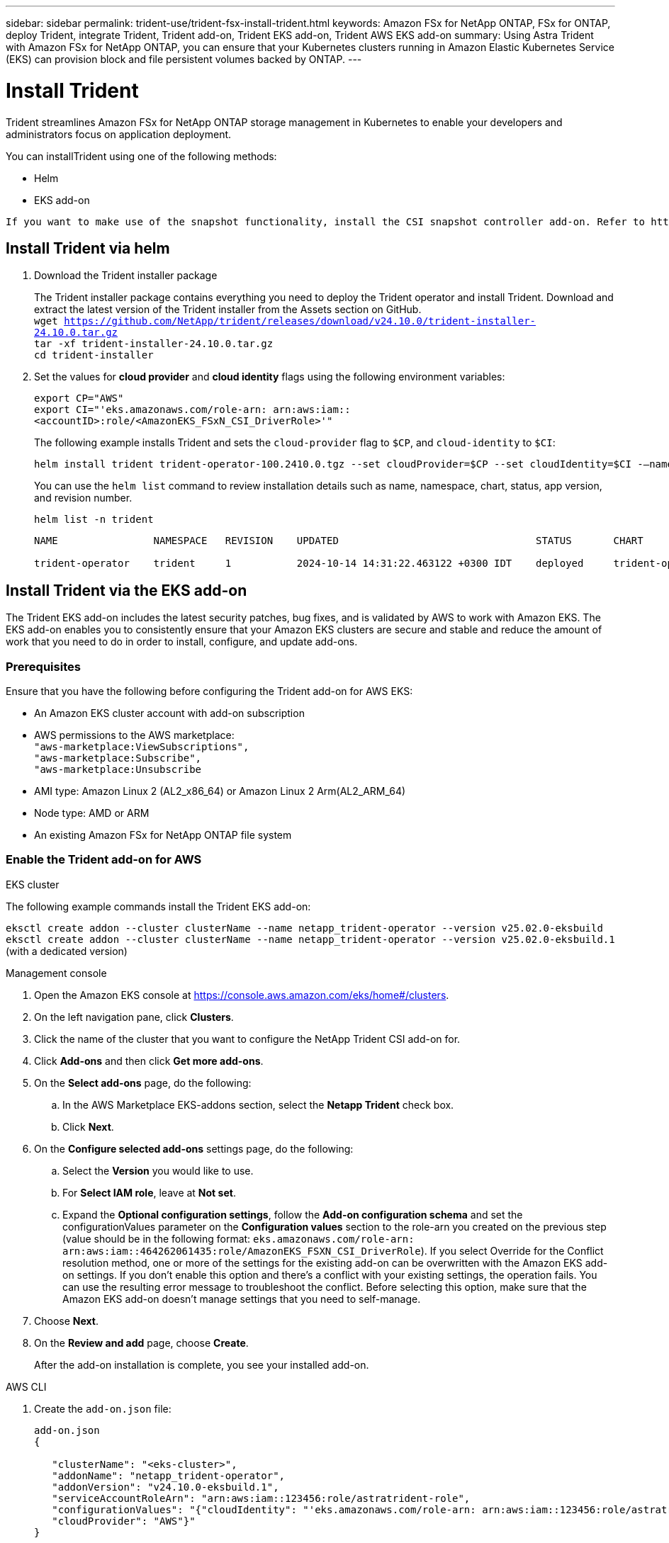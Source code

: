 ---
sidebar: sidebar
permalink: trident-use/trident-fsx-install-trident.html
keywords: Amazon FSx for NetApp ONTAP, FSx for ONTAP, deploy Trident, integrate Trident, Trident add-on, Trident EKS add-on, Trident AWS EKS add-on
summary: Using Astra Trident with Amazon FSx for NetApp ONTAP, you can ensure that your Kubernetes clusters running in Amazon Elastic Kubernetes Service (EKS) can provision block and file persistent volumes backed by ONTAP.
---

= Install Trident
:hardbreaks:
:icons: font
:imagesdir: ../media/

[.lead]
Trident streamlines Amazon FSx for NetApp ONTAP storage management in Kubernetes to enable your developers and administrators focus on application deployment.

You can installTrident using one of the following methods:

* Helm
* EKS add-on

----
If you want to make use of the snapshot functionality, install the CSI snapshot controller add-on. Refer to https://docs.aws.amazon.com/eks/latest/userguide/csi-snapshot-controller.html.
----

== Install Trident via helm

. Download the Trident installer package
+
The Trident installer package contains everything you need to deploy the Trident operator and install Trident. Download and extract the latest version of the Trident installer from the Assets section on GitHub.
`wget https://github.com/NetApp/trident/releases/download/v24.10.0/trident-installer-24.10.0.tar.gz`
`tar -xf trident-installer-24.10.0.tar.gz`
`cd trident-installer`
+
. Set the values for *cloud provider* and *cloud identity* flags using the following environment variables:
+
`export CP="AWS"`
`export CI="'eks.amazonaws.com/role-arn: arn:aws:iam::<accountID>:role/<AmazonEKS_FSxN_CSI_DriverRole>'"`
+
The following example installs Trident and sets the `cloud-provider` flag to `$CP`, and `cloud-identity` to `$CI`:
+
----
helm install trident trident-operator-100.2410.0.tgz --set cloudProvider=$CP --set cloudIdentity=$CI -–namespace trident
----
+

You can use the `helm list` command to review installation details such as name, namespace, chart, status, app version, and revision number.
+
----
helm list -n trident
----
+
----
NAME                NAMESPACE   REVISION    UPDATED                                 STATUS       CHART                          APP VERSION

trident-operator    trident     1           2024-10-14 14:31:22.463122 +0300 IDT    deployed     trident-operator-100.2502.0    25.02.0
----

== Install Trident via the EKS add-on 
The Trident EKS add-on includes the latest security patches, bug fixes, and is validated by AWS to work with Amazon EKS. The EKS add-on enables you to consistently ensure that your Amazon EKS clusters are secure and stable and reduce the amount of work that you need to do in order to install, configure, and update add-ons.

=== Prerequisites
Ensure that you have the following before configuring the Trident add-on for AWS EKS:

* An Amazon EKS cluster account with add-on subscription
* AWS permissions to the AWS marketplace:
    `"aws-marketplace:ViewSubscriptions",
    "aws-marketplace:Subscribe",
    "aws-marketplace:Unsubscribe`
* AMI type: Amazon Linux 2 (AL2_x86_64) or	Amazon Linux 2  Arm(AL2_ARM_64)
* Node type: AMD or ARM
* An existing Amazon FSx for NetApp ONTAP file system

=== Enable the Trident add-on for AWS

[role="tabbed-block"]
====

.EKS cluster

--
The following example commands install the Trident EKS add-on:

`eksctl create addon --cluster clusterName --name netapp_trident-operator --version v25.02.0-eksbuild`
`eksctl create addon --cluster clusterName --name netapp_trident-operator --version v25.02.0-eksbuild.1` (with a dedicated version)
--

.Management console

--

. Open the Amazon EKS console at https://console.aws.amazon.com/eks/home#/clusters.
. On the left navigation pane, click *Clusters*.
. Click the name of the cluster that you want to configure the NetApp Trident CSI add-on for.
. Click *Add-ons* and then click *Get more add-ons*.
. On the *Select add-ons* page, do the following:
.. In the AWS Marketplace EKS-addons section, select the *Netapp Trident* check box.
.. Click *Next*.
. On the *Configure selected add-ons* settings page, do the following:
.. Select the *Version* you would like to use.
.. For *Select IAM role*, leave at *Not set*.
.. Expand the *Optional configuration settings*, follow the *Add-on configuration schema* and set the configurationValues parameter on the *Configuration values* section to the role-arn you created on the previous step (value should be in the following format: `eks.amazonaws.com/role-arn: arn:aws:iam::464262061435:role/AmazonEKS_FSXN_CSI_DriverRole`). If you select Override for the Conflict resolution method, one or more of the settings for the existing add-on can be overwritten with the Amazon EKS add-on settings. If you don't enable this option and there's a conflict with your existing settings, the operation fails. You can use the resulting error message to troubleshoot the conflict. Before selecting this option, make sure that the Amazon EKS add-on doesn't manage settings that you need to self-manage.
. Choose *Next*.
. On the *Review and add* page, choose *Create*. 
+
After the add-on installation is complete, you see your installed add-on.
--

.AWS CLI


--
. Create the `add-on.json` file:
+
----
add-on.json
{

   "clusterName": "<eks-cluster>",
   "addonName": "netapp_trident-operator",
   "addonVersion": "v24.10.0-eksbuild.1",
   "serviceAccountRoleArn": "arn:aws:iam::123456:role/astratrident-role",
   "configurationValues": "{"cloudIdentity": "'eks.amazonaws.com/role-arn: arn:aws:iam::123456:role/astratrident-role'",
   "cloudProvider": "AWS"}"
}
----
. Install the Trident EKS add-on"

+
`aws eks create-addon --cli-input-json file://add-on.json`
--


====

=== Update the Trident EKS add-on


[role="tabbed-block"]
====

.EKS cluster

--

* Check the current version of your FSxN Trident CSI add-on. Replace `my-cluster` with your cluster name.
`eksctl get addon --name netapp_trident-operator --cluster my-cluster` 
+
*Example output:*
----
NAME                        VERSION             STATUS    ISSUES    IAMROLE    UPDATE AVAILABLE    CONFIGURATION VALUES
netapp_trident-operator    v24.10.0-eksbuild.1    ACTIVE    0       {"cloudIdentity":"'eks.amazonaws.com/role-arn: arn:aws:iam::139763910815:role/AmazonEKS_FSXN_CSI_DriverRole'"}
----

* Update the add-on to the version returned under UPDATE AVAILABLE in the output of the previous step.
`eksctl update addon --name netapp_trident-operator --version v24.10.0-eksbuild.1 --cluster my-cluster --force`
+

If you remove the `--force` option and any of the Amazon EKS add-on settings conflict with your existing settings, then updating the Amazon EKS add-on fails; you receive an error message to help you resolve the conflict. Before specifying this option, make sure that the Amazon EKS add-on does not manage settings that you need to manage, because those settings are overwritten with this option. 
For more information about other options for this setting, see link:https://eksctl.io/usage/addons/[Addons]. 
For more information about Amazon EKS Kubernetes field management, see link:https://docs.aws.amazon.com/eks/latest/userguide/kubernetes-field-management.html[Kubernetes field management].
--

.Management console

--

. Open the Amazon EKS console https://console.aws.amazon.com/eks/home#/clusters.
. On the left navigation pane, click *Clusters*.
. Click the name of the cluster that you want to update the NetApp Trident CSI add-on for.
. Click the *Add-ons* tab.
. Click *Netapp Trident* and then click *Edit*.
. On the *Configure selected add-ons settings* page, do the following:
.. Select the *Version* you would like to use.
.. Expand the *Optional configuration settings* and modify as needed.
.. Click *Save changes*.

--

.AWS CLI

--

The following example updates the EKS add-on:

`aws eks update-addon --cluster-name my-cluster netapp_trident-operator vpc-cni --addon-version v24.10.0-eksbuild.1 \
    --service-account-role-arn arn:aws:iam::111122223333:role/role-name --configuration-values '{}' --resolve-conflicts --preserve`

--
====

=== Uninstall/remove the Trident EKS add-on

You have two options for removing an Amazon EKS add-on:

* *Preserve add-on software on your cluster* – This option removes Amazon EKS management of any settings. It also removes the ability for Amazon EKS to notify you of updates and automatically update the Amazon EKS add-on after you initiate an update. However, it preserves the add-on software on your cluster. This option makes the add-on a self-managed installation, rather than an Amazon EKS add-on. With this option, there's no downtime for the add-on. Retain the `--preserve` option in the command to preserve the add-on. 

* *Remove add-on software entirely from your cluster* – We recommend that you remove the Amazon EKS add-on from your cluster only if there are no resources on your cluster that are dependent on it. Remove the `--preserve` option from the `delete` command to remove the add-on. 

[NOTE]
If the add-on has an IAM account associated with it, the IAM account is not removed.

[role="tabbed-block"]
====


.EKS cluster

--

The following command uninstalls the Trident EKS add-on:
`eksctl delete addon --cluster K8s-arm --name netapp_trident-operator`

--

.Management console

--

. Open the Amazon EKS console at https://console.aws.amazon.com/eks/home#/clusters.
. In the left navigation pane, click *Clusters*.
. Click the name of the cluster that you want to remove the NetApp Trident CSI add-on for.
. Click the *Add-ons* tab and then click *Trident by NetApp*.*
. Click *Remove*.
. In the *Remove netapp_trident-operator confirmation* dialog, do the following:
.. If you want Amazon EKS to stop managing settings for the add-on, select *Preserve on cluster*. Do this if you want to retain the add-on software on your cluster so that you can manage all of the settings of the add-on on your own.
.. Enter *netapp_trident-operator*.
.. Click *Remove*.
+

--

.AWS CLI

--

Replace `my-cluster` with the name of your cluster, and then run the following command.

`aws eks delete-addon --cluster-name my-cluster --addon-name netapp_trident-operator --preserve`

--
====
